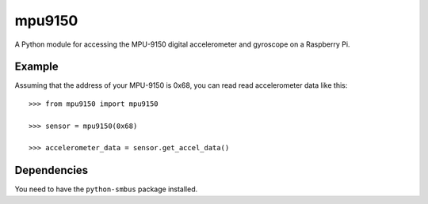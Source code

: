 mpu9150
=======

A Python module for accessing the MPU-9150 digital accelerometer and gyroscope on a Raspberry Pi.

Example
-------

Assuming that the address of your MPU-9150 is 0x68, you can read read accelerometer data like this:

::

    >>> from mpu9150 import mpu9150

    >>> sensor = mpu9150(0x68)

    >>> accelerometer_data = sensor.get_accel_data()

Dependencies
------------

You need to have the ``python-smbus`` package installed.





